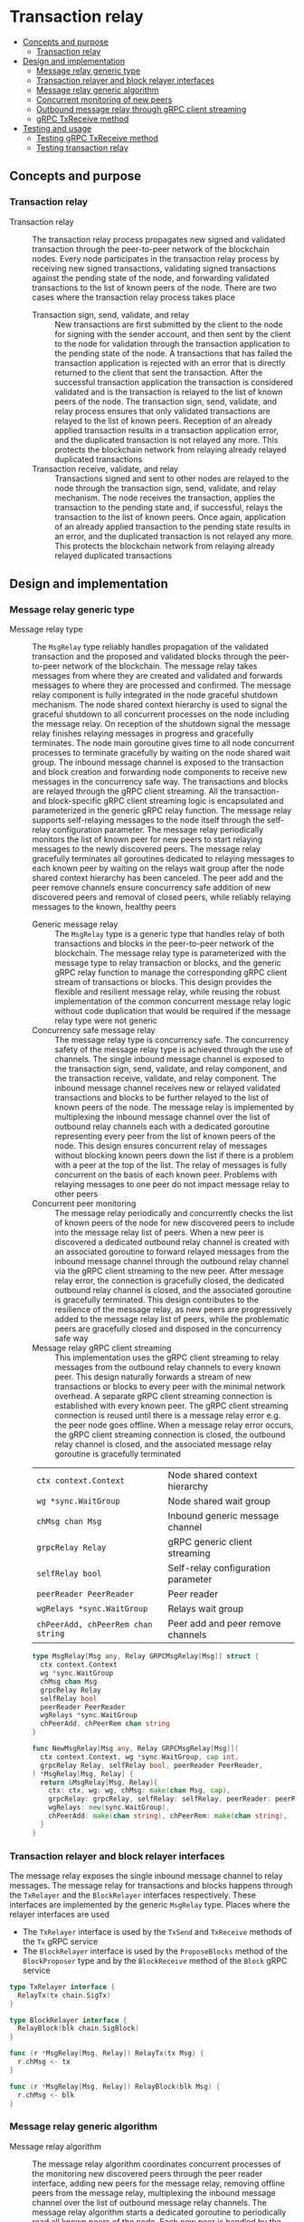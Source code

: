 * Transaction relay
:PROPERTIES:
:TOC: :include descendants
:END:

:CONTENTS:
- [[#concepts-and-purpose][Concepts and purpose]]
  - [[#transaction-relay][Transaction relay]]
- [[#design-and-implementation][Design and implementation]]
  - [[#message-relay-generic-type][Message relay generic type]]
  - [[#transaction-relayer-and-block-relayer-interfaces][Transaction relayer and block relayer interfaces]]
  - [[#message-relay-generic-algorithm][Message relay generic algorithm]]
  - [[#concurrent-monitoring-of-new-peers][Concurrent monitoring of new peers]]
  - [[#outbound-message-relay-through-grpc-client-streaming][Outbound message relay through gRPC client streaming]]
  - [[#grpc-txreceive-method][gRPC TxReceive method]]
- [[#testing-and-usage][Testing and usage]]
  - [[#testing-grpc-txreceive-method][Testing gRPC TxReceive method]]
  - [[#testing-transaction-relay][Testing transaction relay]]
:END:

** Concepts and purpose

*** Transaction relay

- Transaction relay :: The transaction relay process propagates new signed and
  validated transaction through the peer-to-peer network of the blockchain
  nodes. Every node participates in the transaction relay process by receiving
  new signed transactions, validating signed transactions against the pending
  state of the node, and forwarding validated transactions to the list of known
  peers of the node. There are two cases where the transaction relay process
  takes place
  - Transaction sign, send, validate, and relay :: New transactions are first
    submitted by the client to the node for signing with the sender account, and
    then sent by the client to the node for validation through the transaction
    application to the pending state of the node. A transactions that has failed
    the transaction application is rejected with an error that is directly
    returned to the client that sent the transaction. After the successful
    transaction application the transaction is considered validated and is the
    transaction is relayed to the list of known peers of the node. The
    transaction sign, send, validate, and relay process ensures that only
    validated transactions are relayed to the list of known peers. Reception of
    an already applied transaction results in a transaction application error,
    and the duplicated transaction is not relayed any more. This protects the
    blockchain network from relaying already relayed duplicated transactions
  - Transaction receive, validate, and relay :: Transactions signed and sent to
    other nodes are relayed to the node through the transaction sign, send,
    validate, and relay mechanism. The node receives the transaction, applies
    the transaction to the pending state and, if successful, relays the
    transaction to the list of known peers. Once again, application of an
    already applied transaction to the pending state results in an error, and
    the duplicated transaction is not relayed any more. This protects the
    blockchain network from relaying already relayed duplicated transactions

** Design and implementation

*** Message relay generic type

- Message relay type :: The =MsgRelay= type reliably handles propagation of the
  validated transaction and the proposed and validated blocks through the
  peer-to-peer network of the blockchain. The message relay takes messages from
  where they are created and validated and forwards messages to where they are
  processed and confirmed. The message relay component is fully integrated in
  the node graceful shutdown mechanism. The node shared context hierarchy is
  used to signal the graceful shutdown to all concurrent processes on the node
  including the message relay. On reception of the shutdown signal the message
  relay finishes relaying messages in progress and gracefully terminates. The
  node main goroutine gives time to all node concurrent processes to terminate
  gracefully by waiting on the node shared wait group. The inbound message
  channel is exposed to the transaction and block creation and forwarding node
  components to receive new messages in the concurrency safe way. The
  transactions and blocks are relayed through the gRPC client streaming. All the
  transaction- and block-specific gRPC client streaming logic is encapsulated
  and parameterized in the generic gRPC relay function. The message relay
  supports self-relaying messages to the node itself through the self-relay
  configuration parameter. The message relay periodically monitors the list of
  known peer for new peers to start relaying messages to the newly discovered
  peers. The message relay gracefully terminates all goroutines dedicated to
  relaying messages to each known peer by waiting on the relays wait group after
  the node shared context hierarchy has been canceled. The peer add and the peer
  remove channels ensure concurrency safe addition of new discovered peers and
  removal of closed peers, while reliably relaying messages to the known,
  healthy peers
  - Generic message relay :: The =MsgRelay= type is a generic type that handles
    relay of both transactions and blocks in the peer-to-peer network of the
    blockchain. The message relay type is parameterized with the message type to
    relay transaction or blocks, and the generic gRPC relay function to manage
    the corresponding gRPC client stream of transactions or blocks. This design
    provides the flexible and resilient message relay, while reusing the robust
    implementation of the common concurrent message relay logic without code
    duplication that would be required if the message relay type were not
    generic
  - Concurrency safe message relay :: The message relay type is concurrency
    safe. The concurrency safety of the message relay type is achieved through
    the use of channels. The single inbound message channel is exposed to the
    transaction sign, send, validate, and relay component, and the transaction
    receive, validate, and relay component. The inbound message channel receives
    new or relayed validated transactions and blocks to be further relayed to
    the list of known peers of the node. The message relay is implemented by
    multiplexing the inbound message channel over the list of outbound relay
    channels each with a dedicated goroutine representing every peer from the
    list of known peers of the node. This design ensures concurrent relay of
    messages without blocking known peers down the list if there is a problem
    with a peer at the top of the list. The relay of messages is fully
    concurrent on the basis of each known peer. Problems with relaying messages
    to one peer do not impact message relay to other peers
  - Concurrent peer monitoring :: The message relay periodically and
    concurrently checks the list of known peers of the node for new discovered
    peers to include into the message relay list of peers. When a new peer is
    discovered a dedicated outbound relay channel is created with an associated
    goroutine to forward relayed messages from the inbound message channel
    through the outbound relay channel via the gRPC client streaming to the new
    peer. After message relay error, the connection is gracefully closed, the
    dedicated outbound relay channel is closed, and the associated goroutine is
    gracefully terminated. This design contributes to the resilience of the
    message relay, as new peers are progressively added to the message relay
    list of peers, while the problematic peers are gracefully closed and
    disposed in the concurrency safe way
  - Message relay gRPC client streaming :: This implementation uses the gRPC
    client streaming to relay messages from the outbound relay channels to every
    known peer. This design naturally forwards a stream of new transactions or
    blocks to every peer with the minimal network overhead. A separate gRPC
    client streaming connection is established with every known peer. The gRPC
    client streaming connection is reused until there is a message relay error
    e.g. the peer node goes offline. When a message relay error occurs, the gRPC
    client streaming connection is closed, the outbound relay channel is closed,
    and the associated message relay goroutine is gracefully terminated
  | ~ctx context.Context~              | Node shared context hierarchy      |
  | ~wg *sync.WaitGroup~               | Node shared wait group             |
  | ~chMsg chan Msg~                   | Inbound generic message channel    |
  | ~grpcRelay Relay~                  | gRPC generic client streaming      |
  | ~selfRelay bool~                   | Self-relay configuration parameter |
  | ~peerReader PeerReader~            | Peer reader                        |
  | ~wgRelays *sync.WaitGroup~         | Relays wait group                  |
  | ~chPeerAdd, chPeerRem chan string~ | Peer add and peer remove channels  |
  #+BEGIN_SRC go
type MsgRelay[Msg any, Relay GRPCMsgRelay[Msg]] struct {
  ctx context.Context
  wg *sync.WaitGroup
  chMsg chan Msg
  grpcRelay Relay
  selfRelay bool
  peerReader PeerReader
  wgRelays *sync.WaitGroup
  chPeerAdd, chPeerRem chan string
}

func NewMsgRelay[Msg any, Relay GRPCMsgRelay[Msg]](
  ctx context.Context, wg *sync.WaitGroup, cap int,
  grpcRelay Relay, selfRelay bool, peerReader PeerReader,
) *MsgRelay[Msg, Relay] {
  return &MsgRelay[Msg, Relay]{
    ctx: ctx, wg: wg, chMsg: make(chan Msg, cap),
    grpcRelay: grpcRelay, selfRelay: selfRelay, peerReader: peerReader,
    wgRelays: new(sync.WaitGroup),
    chPeerAdd: make(chan string), chPeerRem: make(chan string),
  }
}
  #+END_SRC

*** Transaction relayer and block relayer interfaces

The message relay exposes the single inbound message channel to relay messages.
The message relay for transactions and blocks happens through the =TxRelayer=
and the =BlockRelayer= interfaces respectively. These interfaces are implemented
by the generic =MsgRelay= type. Places where the relayer interfaces are used
- The =TxRelayer= interface is used by the =TxSend= and =TxReceive=
  methods of the =Tx= gRPC service
- The =BlockRelayer= interface is used by the =ProposeBlocks= method of the
  =BlockProposer= type and by the =BlockReceive= method of the =Block= gRPC
  service

#+BEGIN_SRC go
type TxRelayer interface {
  RelayTx(tx chain.SigTx)
}

type BlockRelayer interface {
  RelayBlock(blk chain.SigBlock)
}

func (r *MsgRelay[Msg, Relay]) RelayTx(tx Msg) {
  r.chMsg <- tx
}

func (r *MsgRelay[Msg, Relay]) RelayBlock(blk Msg) {
  r.chMsg <- blk
}
#+END_SRC

*** Message relay generic algorithm

- Message relay algorithm :: The message relay algorithm coordinates concurrent
  processes of the monitoring new discovered peers through the peer reader
  interface, adding new peers for the message relay, removing offline peers from
  the message relay, multiplexing the inbound message channel over the list of
  outbound message relay channels. The message relay algorithm starts a
  dedicated goroutine to periodically read all known peers of the node. Each new
  peer is handled by the peer add channel. If the peer is not in the list of
  message relay peers, A new outbound message relay channel is created with an
  associated goroutine to independently and concurrently manage the message
  relay to the peer. A failure in communication with a peer causes the failed
  peer to be handled by the peer remove channel. The outbound message relay
  channel for the peer is closed, the associated goroutine is gracefully
  terminated. Later the same peer, when online again, will be handled by the
  peer add channel. Finally all messages from the inbound message relay channel
  are multiplexed to all active outbound message relay channels. The message
  relay algorithm is fully integrated into the node graceful shutdown mechanism
  by monitoring the cancellation of the node shared context hierarchy, waiting
  for all message relay goroutines to gracefully terminate through the relays
  wait group, and notifying the graceful shutdown of the message relay to the
  node through the node shared wait group. The message relay algorithm
  - Start a goroutine for concurrently monitoring the list of known peers
  - Compose the cancellation channel of the node shared context hierarchy, the
    add peer channel for adding new peers, the remove peer channel for removal
    of closed peers, the inbound message relay channel for multiplexing the
    inbound message relay channel to the list of outbound message relay channels
    - When the node shared context hierarchy is canceled, close all active
      outbound message relay channels, wait for all active message relay
      goroutines to gracefully terminate, and stop the message relay
    - When a new peer is discovered, create a new outbound message relay
      channel, start a new goroutine to handle the message relay to the new peer
    - When an active peer connection is closed, close the outbound message relay
      channel, which causes the associated message relay goroutine to terminate
      gracefully
    - When a new message is sent to the inbound message relay channel, multiplex
      the message over the list of active outbound message relay channels. The
      gRPC client streaming to all known active peers is performed concurrently
  #+BEGIN_SRC go
func (r *MsgRelay[Msg, Relay]) RelayMsgs(period time.Duration) {
  defer r.wg.Done()
  r.wgRelays.Add(1)
  go r.addPeers(period)
  chRelays := make(map[string]chan Msg)
  closeRelays := func() {
    for _, chRelay := range chRelays {
      close(chRelay)
    }
  }
  for {
    select {
    case <- r.ctx.Done():
      closeRelays()
      r.wgRelays.Wait()
      return
    case peer := <- r.chPeerAdd:
      _, exist := chRelays[peer]
      if exist {
        continue
      }
      if r.selfRelay {
        fmt.Printf("<=> Blk relay: %v\n", peer)
      } else {
        fmt.Printf("<=> Tx relay: %v\n", peer)
      }
      chRelay := r.peerRelay(peer)
      chRelays[peer] = chRelay
    case peer := <- r.chPeerRem:
      _, exist := chRelays[peer]
      if !exist {
        continue
      }
      chRelay := chRelays[peer]
      close(chRelay)
      delete(chRelays, peer)
    case msg := <- r.chMsg:
      for _, chRelay := range chRelays {
        chRelay <- msg
      }
    }
  }
}
  #+END_SRC

*** Concurrent monitoring of new peers

- Monitor peers :: The concurrent peers monitoring process is started by the
  message relay in order to keep relaying messages to new peers discovered over
  the time. The concurrent peers monitoring is performed periodically through
  the peer reader interface. The concurrent peers monitoring process is fully
  integrated into the node graceful shutdown mechanism. In each peers monitoring
  cycle the list of known peers is sent to the peer add channel. Only new peers
  will result in creation of the new outbound message relay channel with the
  associated message relay goroutine. Based on the value of the self relay
  configuration parameter either only known peers or known peers the the node's
  own address are sent to the peer add channel. The concurrent peers monitoring
  process
  - Periodically read the list of known peers with or without the node's own
    address
  - Send all known peers to the peer add channel
  #+BEGIN_SRC go
func (r *MsgRelay[Msg, Relay]) addPeers(period time.Duration) {
  defer r.wgRelays.Done()
  tick := time.NewTicker(period)
  defer tick.Stop()
  for {
    select {
    case <- r.ctx.Done():
      return
    case <- tick.C:
      var peers []string
      if r.selfRelay {
        peers = r.peerReader.SelfPeers()
      } else {
        peers = r.peerReader.Peers()
      }
      for _, peer := range peers {
        r.chPeerAdd <- peer
      }
    }
  }
}
  #+END_SRC

*** Outbound message relay through gRPC client streaming

- Outbound message relay :: The outbound message relay happens through the
  dedicated to the peer outbound message relay channel in the associated
  goroutine. This design allows to increase the throughput of relayed messages
  by independently and concurrently handling message relay to each active peer,
  to increase the resilience by isolating message relays in dedicated goroutines
  on the per peer basis. The message relay goroutines are integrated into the
  message relay graceful shutdown mechanism through the node shared context
  hierarchy and the dedicated relays wait group. The outbound message relay
  creates the gRPC client connection with the peer and passes the node shared
  context hierarchy. the gRPC client connection, and the outbound message relay
  channel to the generic gRPC relay function that manages the gRPC client stream
  of relayed messages. On any error of establishing the gRPC client connection
  or handling the gRPC client stream the peer is sent to the peer remove
  channel. This mark the peer as inactive, closes the channel, and gracefully
  terminates the associated goroutine. The outbound message relay process
  - Start a dedicated to the peer message relay goroutine
  - The goroutine establishes the gRPC client connection with the peer
  - The goroutine passes the node shared context hierarchy, the gRPC client
    connection, and the outbound message relay channel to the generic gRPC relay
    function
  #+BEGIN_SRC go
func (r *MsgRelay[Msg, Relay]) peerRelay(peer string) chan Msg {
  chRelay := make(chan Msg)
  r.wgRelays.Add(1)
  go func () {
    defer r.wgRelays.Done()
    conn, err := grpc.NewClient(
      peer, grpc.WithTransportCredentials(insecure.NewCredentials()),
    )
    if err != nil {
      fmt.Println(err)
      r.chPeerRem <- peer
      return
    }
    defer conn.Close()
    err = r.grpcRelay(r.ctx, conn, chRelay)
    if err != nil {
      fmt.Println(err)
      r.chPeerRem <- peer
      return
    }
  }()
  return chRelay
}
  #+END_SRC

- Transaction relay through gRPC client streaming :: The gRPC client streaming
  relays transactions or blocks from the outbound message relay channel to the
  gRPC client stream of transactions or blocks. The gRPC client streaming is
  message type specific and is parameterized in the message relay type with the
  gRPC relay generic function. The gRPC relay generic function accepts the node
  shared context hierarchy, the gRPC client connection, and the outbound message
  relay channel. The gRPC client streaming creates the message-specific gRPC
  client and establishes the gRPC client stream. The gRPC client streaming
  combines the node shared context cancellation channel for the graceful
  shutdown with the outbound message relay channel for streaming messages to the
  peer. When a new message is sent to the outbound message relay channel, the
  message is encoded and sent over the gRPC client stream to the peer. The
  transaction relay through the gRPC client streaming
  - Create the gRPC transaction client
  - Call the gRPC =TxReceive= method to establish the gRPC client stream with
    the peer
  - Combine the cancellation channel of the node shared context hierarchy with
    the outbound transaction relay channel
    - When the node shared context hierarchy is canceled, close the gRPC client
      connection and stop the transaction relay to the peer
    - When a new transaction is sent to the outbound transaction relay channel,
      forward the transaction to the established gRPC client stream
  #+BEGIN_SRC go
type GRPCMsgRelay[Msg any] func(
  ctx context.Context, conn *grpc.ClientConn, chRelay chan Msg,
) error

var GRPCTxRelay GRPCMsgRelay[chain.SigTx] = func(
  ctx context.Context, conn *grpc.ClientConn, chRelay chan chain.SigTx,
) error {
  cln := rpc.NewTxClient(conn)
  stream, err := cln.TxReceive(context.Background())
  if err != nil {
    return err
  }
  defer stream.CloseAndRecv()
  for {
    select {
    case <- ctx.Done():
      return nil
    case tx, open := <- chRelay:
      if !open {
        return nil
      }
      jtx, err := json.Marshal(tx)
      if err != nil {
        fmt.Println(err)
        continue
      }
      req := &rpc.TxReceiveReq{Tx: jtx}
      err = stream.Send(req)
      if err != nil {
        fmt.Println(err)
        continue
      }
    }
  }
}
  #+END_SRC

*** gRPC =TxReceive= method

The gRPC =Tx= service provides the =TxReceive= method to receive transactions
relayed from other peers on the blockchain. The transaction relay happens from
the gRPC =TxSend= method and from the gRPC =TxReceive= method to further relay
validated transactions to other peers. The transaction relay forwards
transactions to other peers through the gRPC client streaming. The interface of
the service
#+BEGIN_SRC protobuf
message TxReceiveReq {
  bytes Tx = 1;
}

message TxReceiveRes { }

service Tx {
  rpc TxReceive(stream TxReceiveReq) returns (TxReceiveRes);
}
#+END_SRC

The implementation of the =TxReceive= method
- For each transaction received from the gRPC client stream
  - Decode the transaction
  - Apply the decoded transaction to the pending state, if successful,
  - Relay further the validated transaction to the list of known peers
#+BEGIN_SRC go
func (s *TxSrv) TxReceive(
  stream grpc.ClientStreamingServer[TxReceiveReq, TxReceiveRes],
) error {
  for {
    req, err := stream.Recv()
    if err == io.EOF {
      res := &TxReceiveRes{}
      return stream.SendAndClose(res)
    }
    if err != nil {
      return status.Errorf(codes.Internal, err.Error())
    }
    var tx chain.SigTx
    err = json.Unmarshal(req.Tx, &tx)
    if err != nil {
      fmt.Println(err)
      continue
    }
    fmt.Printf("<== Tx receive\n%v\n", tx)
    err = s.txApplier.ApplyTx(tx)
    if err != nil {
      fmt.Print(err)
      continue
    }
    if s.txRelayer != nil {
      s.txRelayer.RelayTx(tx)
    }
  }
}
#+END_SRC

** Testing and usage

*** Testing gRPC =TxReceive= method

The =TestTxReceive= testing process
- Create and persist the genesis
- Create the state from the genesis
- Get the initial owner account and its balance from the genesis
- Re-create the initial owner account from the genesis
- Set up the gRPC server and gRPC client
- Create the gRPC transaction client
- Call the =TxReceive= method to get the gRPC client stream to relay validated
  transactions
- Start relaying valid and invalid transactions to the gRPC client stream. For
  each transaction
  - Create and sign a transaction
  - Encode the signed transaction
  - Call the gRPC =TxReceive= method to relay the encoded transaction
  - Wait for the relayed transaction to be received and processed
- Verify that the balance of the initial owner account on the pending state
  after receiving relayed transactions is correct
#+BEGIN_SRC fish
go test -v -cover -coverprofile=coverage.cov ./... -run TxReceive
#+END_SRC

*** Testing transaction relay

The =TestTxRelay= testing process
- Set up the bootstrap node
  - Create the peer discovery without starting for the bootstrap node
  - Initialize the state on the bootstrap node by creating the genesis
  - Create and start the transaction relay for the bootstrap node
  - Start the gRPC server on the bootstrap node
- Set up the new node
  - Create and start the peer discovery for the new node
  - Wait for the peer discovery to discover peers
  - Synchronize the state on the new node by fetching the genesis and confirmed
    blocks from the bootstrap node
  - Start the gRPC server on the new node
  - Wait for the gRPC server of the new node to start
- Get the initial owner account and its balance from the genesis
- Re-create the initial owner account from the genesis
- Sign and send several signed transactions to the bootstrap node
- Verify that the initial account balance on the pending state of the new node
  and the bootstrap node are equal
#+BEGIN_SRC fish
go test -v -cover -coverprofile=coverage.cov ./... -run TxRelay
#+END_SRC
